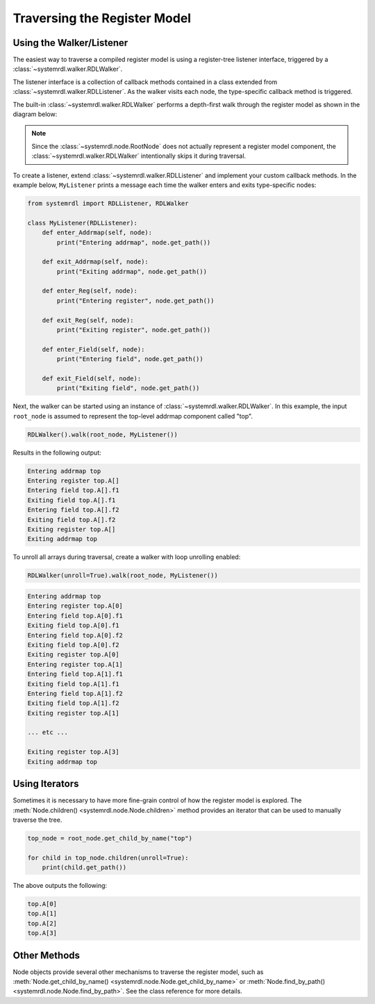 
Traversing the Register Model
=============================

Using the Walker/Listener
-------------------------

The easiest way to traverse a compiled register model is using a register-tree
listener interface, triggered by a :class:`~systemrdl.walker.RDLWalker`.

The listener interface is a collection of callback methods contained in a class
extended from :class:`~systemrdl.walker.RDLListener`. As the walker visits each
node, the type-specific callback method is triggered.

The built-in :class:`~systemrdl.walker.RDLWalker` performs a depth-first walk
through the register model as shown in the diagram below:

.. image:: img/walker-listener.svg
   :align: center

.. note:: Since the :class:`~systemrdl.node.RootNode` does not actually represent
        a register model component, the :class:`~systemrdl.walker.RDLWalker` 
        intentionally skips it during traversal.

To create a listener, extend :class:`~systemrdl.walker.RDLListener` and implement
your custom callback methods. In the example below, ``MyListener`` prints a message
each time the walker enters and exits type-specific nodes:

.. code-block:: python
    
    from systemrdl import RDLListener, RDLWalker
    
    class MyListener(RDLListener):
        def enter_Addrmap(self, node):
            print("Entering addrmap", node.get_path())
        
        def exit_Addrmap(self, node):
            print("Exiting addrmap", node.get_path())
        
        def enter_Reg(self, node):
            print("Entering register", node.get_path())
            
        def exit_Reg(self, node):
            print("Exiting register", node.get_path())
        
        def enter_Field(self, node):
            print("Entering field", node.get_path())
        
        def exit_Field(self, node):
            print("Exiting field", node.get_path())


Next, the walker can be started using an instance of :class:`~systemrdl.walker.RDLWalker`. In this
example, the input ``root_node`` is assumed to represent the top-level addrmap
component called "top".

.. code-block:: python

    RDLWalker().walk(root_node, MyListener())


Results in the following output:

.. code-block:: none

    Entering addrmap top
    Entering register top.A[]
    Entering field top.A[].f1
    Exiting field top.A[].f1
    Entering field top.A[].f2
    Exiting field top.A[].f2
    Exiting register top.A[]
    Exiting addrmap top


To unroll all arrays during traversal, create a walker with loop unrolling enabled:

.. code-block:: python

    RDLWalker(unroll=True).walk(root_node, MyListener())

.. code-block:: none

    Entering addrmap top
    Entering register top.A[0]
    Entering field top.A[0].f1
    Exiting field top.A[0].f1
    Entering field top.A[0].f2
    Exiting field top.A[0].f2
    Exiting register top.A[0]
    Entering register top.A[1]
    Entering field top.A[1].f1
    Exiting field top.A[1].f1
    Entering field top.A[1].f2
    Exiting field top.A[1].f2
    Exiting register top.A[1]
    
    ... etc ...
    
    Exiting register top.A[3]
    Exiting addrmap top

Using Iterators
---------------

Sometimes it is necessary to have more fine-grain control of how the register model
is explored. The :meth:`Node.children() <systemrdl.node.Node.children>` method
provides an iterator that can be used to manually traverse the tree.

.. code-block:: python
    
    top_node = root_node.get_child_by_name("top")
    
    for child in top_node.children(unroll=True):
        print(child.get_path())

The above outputs the following:

.. code-block:: none

    top.A[0]
    top.A[1]
    top.A[2]
    top.A[3]


Other Methods
-------------

Node objects provide several other mechanisms to traverse the register model,
such as  :meth:`Node.get_child_by_name() <systemrdl.node.Node.get_child_by_name>`
or :meth:`Node.find_by_path() <systemrdl.node.Node.find_by_path>`.
See the class reference for more details.
